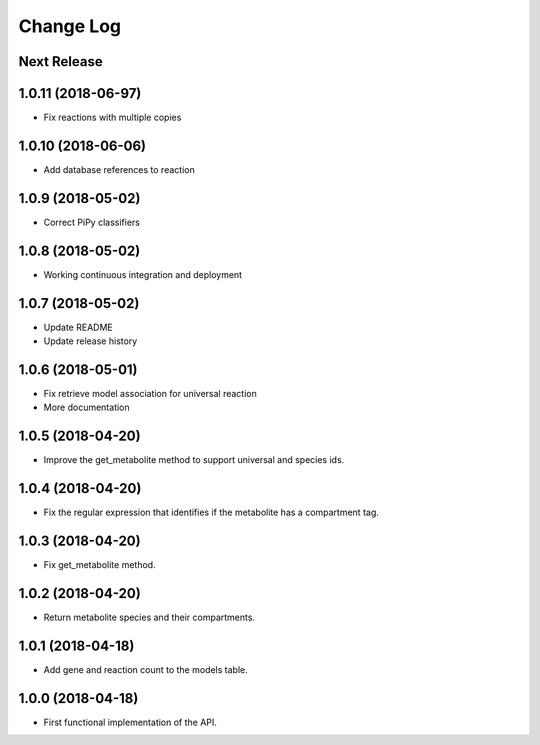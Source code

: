 ==========
Change Log
==========

Next Release
------------

1.0.11 (2018-06-97)
-------------------
* Fix reactions with multiple copies

1.0.10 (2018-06-06)
-------------------
* Add database references to reaction

1.0.9 (2018-05-02)
------------------
* Correct PiPy classifiers

1.0.8 (2018-05-02)
------------------
* Working continuous integration and deployment

1.0.7 (2018-05-02)
------------------
* Update README
* Update release history

1.0.6 (2018-05-01)
------------------
* Fix retrieve model association for universal reaction
* More documentation

1.0.5 (2018-04-20)
------------------
* Improve the get_metabolite method to support universal and species ids.

1.0.4 (2018-04-20)
------------------
* Fix the regular expression that identifies if the metabolite has a compartment tag.

1.0.3 (2018-04-20)
------------------
* Fix get_metabolite method.

1.0.2 (2018-04-20)
------------------
* Return metabolite species and their compartments.

1.0.1 (2018-04-18)
------------------
* Add gene and reaction count to the models table.

1.0.0 (2018-04-18)
------------------
* First functional implementation of the API.
